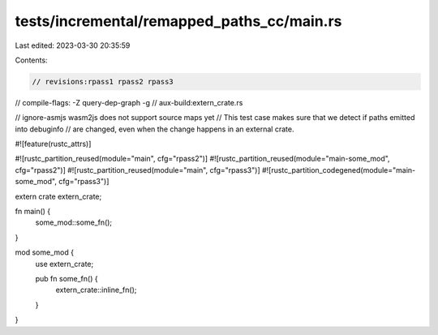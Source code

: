 tests/incremental/remapped_paths_cc/main.rs
===========================================

Last edited: 2023-03-30 20:35:59

Contents:

.. code-block:: rs

    // revisions:rpass1 rpass2 rpass3
// compile-flags: -Z query-dep-graph -g
// aux-build:extern_crate.rs

// ignore-asmjs wasm2js does not support source maps yet
// This test case makes sure that we detect if paths emitted into debuginfo
// are changed, even when the change happens in an external crate.

#![feature(rustc_attrs)]

#![rustc_partition_reused(module="main", cfg="rpass2")]
#![rustc_partition_reused(module="main-some_mod", cfg="rpass2")]
#![rustc_partition_reused(module="main", cfg="rpass3")]
#![rustc_partition_codegened(module="main-some_mod", cfg="rpass3")]

extern crate extern_crate;

fn main() {
    some_mod::some_fn();
}

mod some_mod {
    use extern_crate;

    pub fn some_fn() {
        extern_crate::inline_fn();
    }
}


